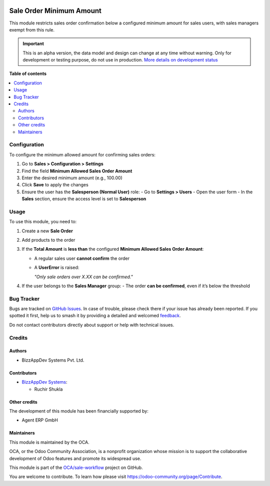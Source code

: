 .. image:: https://odoo-community.org/readme-banner-image
   :target: https://odoo-community.org/get-involved?utm_source=readme
   :alt: Odoo Community Association

=========================
Sale Order Minimum Amount
=========================

.. 
   !!!!!!!!!!!!!!!!!!!!!!!!!!!!!!!!!!!!!!!!!!!!!!!!!!!!
   !! This file is generated by oca-gen-addon-readme !!
   !! changes will be overwritten.                   !!
   !!!!!!!!!!!!!!!!!!!!!!!!!!!!!!!!!!!!!!!!!!!!!!!!!!!!
   !! source digest: sha256:2f129a0efbe3bfe952cb6266b813430966716cda59b9c5f47cec6ca9e40f5035
   !!!!!!!!!!!!!!!!!!!!!!!!!!!!!!!!!!!!!!!!!!!!!!!!!!!!

.. |badge1| image:: https://img.shields.io/badge/maturity-Alpha-red.png
    :target: https://odoo-community.org/page/development-status
    :alt: Alpha
.. |badge2| image:: https://img.shields.io/badge/license-AGPL--3-blue.png
    :target: http://www.gnu.org/licenses/agpl-3.0-standalone.html
    :alt: License: AGPL-3
.. |badge3| image:: https://img.shields.io/badge/github-OCA%2Fsale--workflow-lightgray.png?logo=github
    :target: https://github.com/OCA/sale-workflow/tree/16.0/sale_order_minimum_amount
    :alt: OCA/sale-workflow
.. |badge4| image:: https://img.shields.io/badge/weblate-Translate%20me-F47D42.png
    :target: https://translation.odoo-community.org/projects/sale-workflow-16-0/sale-workflow-16-0-sale_order_minimum_amount
    :alt: Translate me on Weblate
.. |badge5| image:: https://img.shields.io/badge/runboat-Try%20me-875A7B.png
    :target: https://runboat.odoo-community.org/builds?repo=OCA/sale-workflow&target_branch=16.0
    :alt: Try me on Runboat

|badge1| |badge2| |badge3| |badge4| |badge5|

This module restricts sales order confirmation below a configured minimum amount for sales users, with sales managers exempt from this rule.

.. IMPORTANT::
   This is an alpha version, the data model and design can change at any time without warning.
   Only for development or testing purpose, do not use in production.
   `More details on development status <https://odoo-community.org/page/development-status>`_

**Table of contents**

.. contents::
   :local:

Configuration
=============

To configure the minimum allowed amount for confirming sales orders:

#. Go to **Sales > Configuration > Settings**
#. Find the field **Minimum Allowed Sales Order Amount**
#. Enter the desired minimum amount (e.g., 100.00)
#. Click **Save** to apply the changes
#. Ensure the user has the **Salesperson (Normal User)** role:
   - Go to **Settings > Users**
   - Open the user form
   - In the **Sales** section, ensure the access level is set to **Salesperson**

Usage
=====

To use this module, you need to:

#. Create a new **Sale Order**
#. Add products to the order
#. If the **Total Amount** is **less than** the configured **Minimum Allowed Sales Order Amount**:

   - A regular sales user **cannot confirm** the order
   - A **UserError** is raised:

     *"Only sale orders over X.XX can be confirmed."*
#. If the user belongs to the **Sales Manager** group:
   - The order **can be confirmed**, even if it’s below the threshold

Bug Tracker
===========

Bugs are tracked on `GitHub Issues <https://github.com/OCA/sale-workflow/issues>`_.
In case of trouble, please check there if your issue has already been reported.
If you spotted it first, help us to smash it by providing a detailed and welcomed
`feedback <https://github.com/OCA/sale-workflow/issues/new?body=module:%20sale_order_minimum_amount%0Aversion:%2016.0%0A%0A**Steps%20to%20reproduce**%0A-%20...%0A%0A**Current%20behavior**%0A%0A**Expected%20behavior**>`_.

Do not contact contributors directly about support or help with technical issues.

Credits
=======

Authors
~~~~~~~

* BizzAppDev Systems Pvt. Ltd.

Contributors
~~~~~~~~~~~~

* `BizzAppDev Systems <https://www.bizzappdev.com>`_:

  * Ruchir Shukla

Other credits
~~~~~~~~~~~~~

The development of this module has been financially supported by:

- Agent ERP GmbH

Maintainers
~~~~~~~~~~~

This module is maintained by the OCA.

.. image:: https://odoo-community.org/logo.png
   :alt: Odoo Community Association
   :target: https://odoo-community.org

OCA, or the Odoo Community Association, is a nonprofit organization whose
mission is to support the collaborative development of Odoo features and
promote its widespread use.

This module is part of the `OCA/sale-workflow <https://github.com/OCA/sale-workflow/tree/16.0/sale_order_minimum_amount>`_ project on GitHub.

You are welcome to contribute. To learn how please visit https://odoo-community.org/page/Contribute.
